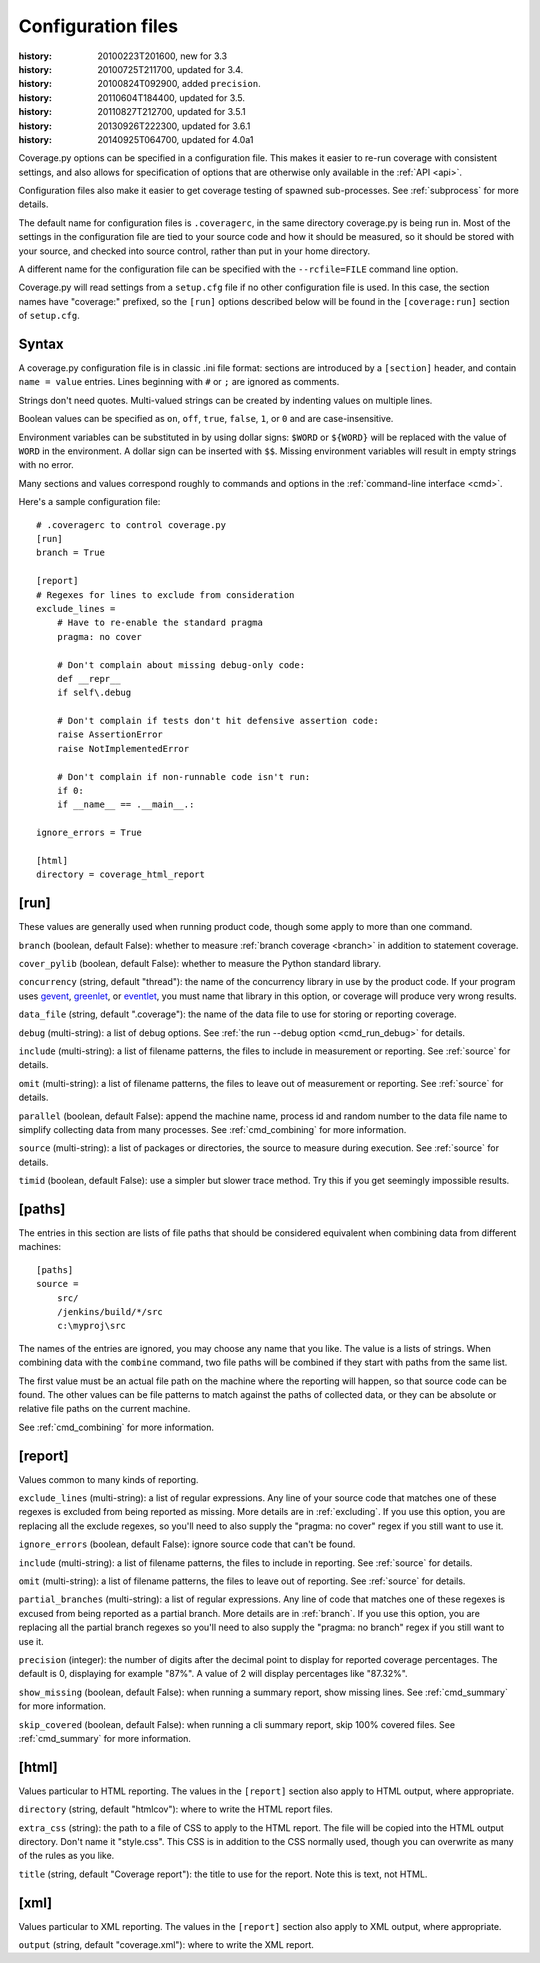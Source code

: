 .. _config:

===================
Configuration files
===================

:history: 20100223T201600, new for 3.3
:history: 20100725T211700, updated for 3.4.
:history: 20100824T092900, added ``precision``.
:history: 20110604T184400, updated for 3.5.
:history: 20110827T212700, updated for 3.5.1
:history: 20130926T222300, updated for 3.6.1
:history: 20140925T064700, updated for 4.0a1


Coverage.py options can be specified in a configuration file.  This makes it
easier to re-run coverage with consistent settings, and also allows for
specification of options that are otherwise only available in the
:ref:`API <api>`.

Configuration files also make it easier to get coverage testing of spawned
sub-processes.  See :ref:`subprocess` for more details.

The default name for configuration files is ``.coveragerc``, in the same
directory coverage.py is being run in.  Most of the settings in the
configuration file are tied to your source code and how it should be measured,
so it should be stored with your source, and checked into source control,
rather than put in your home directory.

A different name for the configuration file can be specified with the
``--rcfile=FILE`` command line option.

Coverage.py will read settings from a ``setup.cfg`` file if no other
configuration file is used.  In this case, the section names have "coverage:"
prefixed, so the ``[run]`` options described below will be found in the
``[coverage:run]`` section of ``setup.cfg``.


Syntax
------

A coverage.py configuration file is in classic .ini file format: sections are
introduced by a ``[section]`` header, and contain ``name = value`` entries.
Lines beginning with ``#`` or ``;`` are ignored as comments.

Strings don't need quotes. Multi-valued strings can be created by indenting
values on multiple lines.

Boolean values can be specified as ``on``, ``off``, ``true``, ``false``, ``1``,
or ``0`` and are case-insensitive.

Environment variables can be substituted in by using dollar signs: ``$WORD``
or ``${WORD}`` will be replaced with the value of ``WORD`` in the environment.
A dollar sign can be inserted with ``$$``.  Missing environment variables
will result in empty strings with no error.

Many sections and values correspond roughly to commands and options in
the :ref:`command-line interface <cmd>`.

Here's a sample configuration file::

    # .coveragerc to control coverage.py
    [run]
    branch = True

    [report]
    # Regexes for lines to exclude from consideration
    exclude_lines =
        # Have to re-enable the standard pragma
        pragma: no cover

        # Don't complain about missing debug-only code:
        def __repr__
        if self\.debug

        # Don't complain if tests don't hit defensive assertion code:
        raise AssertionError
        raise NotImplementedError

        # Don't complain if non-runnable code isn't run:
        if 0:
        if __name__ == .__main__.:

    ignore_errors = True

    [html]
    directory = coverage_html_report


[run]
-----

These values are generally used when running product code, though some apply
to more than one command.

``branch`` (boolean, default False): whether to measure
:ref:`branch coverage <branch>` in addition to statement coverage.

``cover_pylib`` (boolean, default False): whether to measure the Python
standard library.

``concurrency`` (string, default "thread"): the name of the concurrency
library in use by the product code.  If your program uses `gevent`_,
`greenlet`_, or `eventlet`_, you must name that library in this option, or
coverage will produce very wrong results.

.. _greenlet: http://greenlet.readthedocs.org/en/latest/
.. _gevent: http://www.gevent.org/
.. _eventlet: http://eventlet.net/

``data_file`` (string, default ".coverage"): the name of the data file to use
for storing or reporting coverage.

``debug`` (multi-string): a list of debug options.  See :ref:`the run
--debug option <cmd_run_debug>` for details.

``include`` (multi-string): a list of filename patterns, the files to include
in measurement or reporting.  See :ref:`source` for details.

``omit`` (multi-string): a list of filename patterns, the files to leave out
of measurement or reporting.  See :ref:`source` for details.

``parallel`` (boolean, default False): append the machine name, process
id and random number to the data file name to simplify collecting data from
many processes.  See :ref:`cmd_combining` for more information.

``source`` (multi-string): a list of packages or directories, the source to
measure during execution.  See :ref:`source` for details.

``timid`` (boolean, default False): use a simpler but slower trace method.
Try this if you get seemingly impossible results.


.. _config_paths:

[paths]
-------

The entries in this section are lists of file paths that should be considered
equivalent when combining data from different machines::

    [paths]
    source =
        src/
        /jenkins/build/*/src
        c:\myproj\src

The names of the entries are ignored, you may choose any name that you like.
The value is a lists of strings.  When combining data with the ``combine``
command, two file paths will be combined if they start with paths from the same
list.

The first value must be an actual file path on the machine where the reporting
will happen, so that source code can be found.  The other values can be file
patterns to match against the paths of collected data, or they can be absolute
or relative file paths on the current machine.

See :ref:`cmd_combining` for more information.


[report]
--------

Values common to many kinds of reporting.

``exclude_lines`` (multi-string): a list of regular expressions.  Any line of
your source code that matches one of these regexes is excluded from being
reported as missing.  More details are in :ref:`excluding`.  If you use this
option, you are replacing all the exclude regexes, so you'll need to also
supply the "pragma: no cover" regex if you still want to use it.

``ignore_errors`` (boolean, default False): ignore source code that can't be
found.

``include`` (multi-string): a list of filename patterns, the files to include
in reporting.  See :ref:`source` for details.

``omit`` (multi-string): a list of filename patterns, the files to leave out
of reporting.  See :ref:`source` for details.

``partial_branches`` (multi-string): a list of regular expressions.  Any line
of code that matches one of these regexes is excused from being reported as
a partial branch.  More details are in :ref:`branch`.  If you use this option,
you are replacing all the partial branch regexes so you'll need to also
supply the "pragma: no branch" regex if you still want to use it.

``precision`` (integer): the number of digits after the decimal point to
display for reported coverage percentages.  The default is 0, displaying for
example "87%".  A value of 2 will display percentages like "87.32%".

``show_missing`` (boolean, default False): when running a summary report, show
missing lines.  See :ref:`cmd_summary` for more information.

``skip_covered`` (boolean, default False): when running a cli summary report,
skip 100% covered files. See :ref:`cmd_summary` for more information.

.. _config_html:

[html]
------

Values particular to HTML reporting.  The values in the ``[report]`` section
also apply to HTML output, where appropriate.

``directory`` (string, default "htmlcov"): where to write the HTML report files.

``extra_css`` (string): the path to a file of CSS to apply to the HTML report.
The file will be copied into the HTML output directory.  Don't name it
"style.css".  This CSS is in addition to the CSS normally used, though you can
overwrite as many of the rules as you like.

``title`` (string, default "Coverage report"): the title to use for the report.
Note this is text, not HTML.


[xml]
-----

Values particular to XML reporting.  The values in the ``[report]`` section
also apply to XML output, where appropriate.

``output`` (string, default "coverage.xml"): where to write the XML report.
